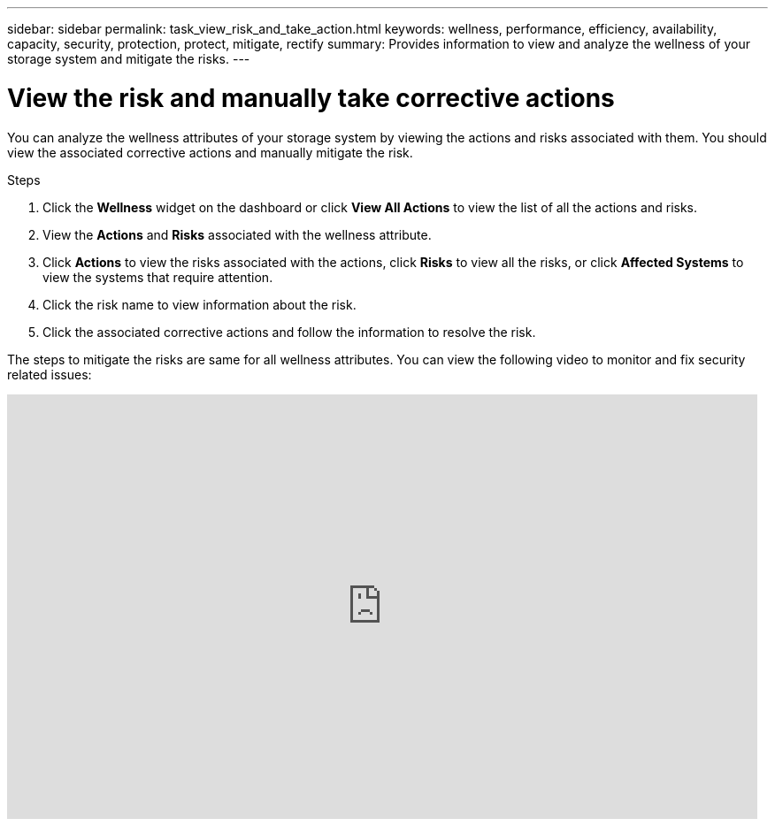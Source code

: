 ---
sidebar: sidebar
permalink: task_view_risk_and_take_action.html
keywords: wellness, performance, efficiency, availability, capacity, security, protection, protect, mitigate, rectify
summary: Provides information to view and analyze the wellness of your storage system and mitigate the risks.
---

= View the risk and manually take corrective actions
:toc: macro
:toclevels: 1
:hardbreaks:
:nofooter:
:icons: font
:linkattrs:
:imagesdir: ./media/

[.lead]
You can analyze the wellness attributes of your storage system by viewing the actions and risks associated with them. You should view the associated corrective actions and manually mitigate the risk.

.Steps
. Click the *Wellness*  widget on the dashboard or click *View All Actions* to view the list of all the actions and risks.
. View the *Actions* and *Risks* associated with the wellness attribute.
. Click *Actions* to view the risks associated with the actions, click *Risks* to view all the risks, or click *Affected Systems* to view the systems that require attention.
. Click the risk name to view information about the risk.
. Click the associated corrective actions and follow the information to resolve the risk.

The steps to mitigate the risks are same for all wellness attributes. You can view the following video to monitor and fix security related issues:

video::ssXI-FAKMis[youtube, width=848, height=480]
